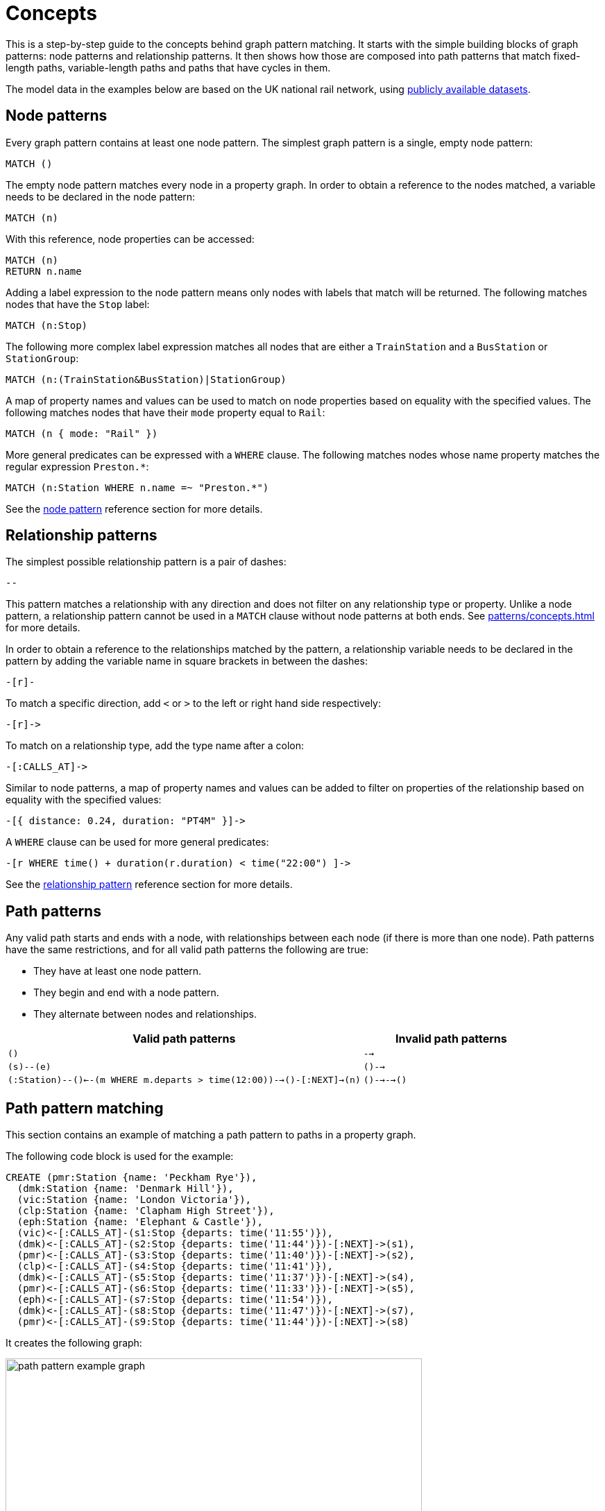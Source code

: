 = Concepts

This is a step-by-step guide to the concepts behind graph pattern matching.
It starts with the simple building blocks of graph patterns: node patterns and relationship patterns.
It then shows how those are composed into path patterns that match fixed-length paths, variable-length paths and paths that have cycles in them.
//TODO: add QPP, group variables etc. when available. 

The model data in the examples below are based on the UK national rail network, using https://www.raildeliverygroup.com/our-services/rail-data/fares-timetable-data.html[publicly available datasets].

[[node-patterns]]
== Node patterns

Every graph pattern contains at least one node pattern. 
The simplest graph pattern is a single, empty node pattern:

[source, syntax, role=noheader]
----
MATCH ()
----

The empty node pattern matches every node in a property graph.
In order to obtain a reference to the nodes matched, a variable needs to be declared in the node pattern:

[source, syntax, role=noheader]
----
MATCH (n)
----

With this reference, node properties can be accessed:

[source, syntax, role=noheader]
----
MATCH (n)
RETURN n.name
----

Adding a label expression to the node pattern means only nodes with labels that match will be returned.
The following matches nodes that have the `Stop` label:

[source, syntax, role=noheader]
----
MATCH (n:Stop)
----

The following more complex label expression matches all nodes that are either a `TrainStation` and a `BusStation` or `StationGroup`:

[source, syntax, role=noheader]
----
MATCH (n:(TrainStation&BusStation)|StationGroup)
----

A map of property names and values can be used to match on node properties based on equality with the specified values.
The following matches nodes that have their `mode` property equal to `Rail`:

[source, syntax, role=noheader]
----
MATCH (n { mode: "Rail" }) 
----

More general predicates can be expressed with a `WHERE` clause.
The following matches nodes whose name property matches the regular expression `Preston.*`:

[source, syntax, role=noheader]
----
MATCH (n:Station WHERE n.name =~ "Preston.*")
----

See the xref:patterns/reference.adoc#node-pattern[node pattern] reference section for more details. 

[[rel-patterns]]
== Relationship patterns

The simplest possible relationship pattern is a pair of dashes:

[source, syntax, role=noheader]
----
--
----

This pattern matches a relationship with any direction and does not filter on any relationship type or property. 
Unlike a node pattern, a relationship pattern cannot be used in a `MATCH` clause without node patterns at both ends. 
See xref:patterns/concepts.adoc#path-patterns[] for more details.

In order to obtain a reference to the relationships matched by the pattern, a relationship variable needs to be declared in the pattern by adding the variable name in square brackets in between the dashes:

[source, syntax, role=noheader]
----
-[r]-
----

To match a specific direction, add `<` or `>` to the left or right hand side respectively:

[source, syntax, role=noheader]
----
-[r]->
----

To match on a relationship type, add the type name after a colon:

[source, syntax, role=noheader]
----
-[:CALLS_AT]->
----

Similar to node patterns, a map of property names and values can be added to filter on properties of the relationship based on equality with the specified values:

[source, syntax, role=noheader]
----
-[{ distance: 0.24, duration: "PT4M" }]->
----

A `WHERE` clause can be used for more general predicates:

[source, syntax, role=noheader]
----
-[r WHERE time() + duration(r.duration) < time("22:00") ]->
----

See the xref:patterns/reference.adoc#rel-pattern[relationship pattern] reference section for more details. 

[[path-patterns]]
== Path patterns

Any valid path starts and ends with a node, with relationships between each node (if there is more than one node).
Path patterns have the same restrictions, and for all valid path patterns the following are true:

* They have at least one node pattern.
* They begin and end with a node pattern.
* They alternate between nodes and relationships.

[options="header"cols="2a,1a"]
|===
| Valid path patterns | Invalid path patterns 

| `()` | `-->`
| `(s)--(e)` | `()-->`
| `(:Station)--()<--(m WHERE m.departs > time(12:00))-->()-[:NEXT]->(n)` | `()-->-->()`

|===

[[patterns-path-pattern-matching]]
== Path pattern matching 

This section contains an example of matching a path pattern to paths in a property graph.

The following code block is used for the example:

[source,cypher, role=test-setup]
----
CREATE (pmr:Station {name: 'Peckham Rye'}),
  (dmk:Station {name: 'Denmark Hill'}),
  (vic:Station {name: 'London Victoria'}),
  (clp:Station {name: 'Clapham High Street'}),
  (eph:Station {name: 'Elephant & Castle'}),
  (vic)<-[:CALLS_AT]-(s1:Stop {departs: time('11:55')}),
  (dmk)<-[:CALLS_AT]-(s2:Stop {departs: time('11:44')})-[:NEXT]->(s1),
  (pmr)<-[:CALLS_AT]-(s3:Stop {departs: time('11:40')})-[:NEXT]->(s2),
  (clp)<-[:CALLS_AT]-(s4:Stop {departs: time('11:41')}),
  (dmk)<-[:CALLS_AT]-(s5:Stop {departs: time('11:37')})-[:NEXT]->(s4),
  (pmr)<-[:CALLS_AT]-(s6:Stop {departs: time('11:33')})-[:NEXT]->(s5),
  (eph)<-[:CALLS_AT]-(s7:Stop {departs: time('11:54')}),
  (dmk)<-[:CALLS_AT]-(s8:Stop {departs: time('11:47')})-[:NEXT]->(s7),
  (pmr)<-[:CALLS_AT]-(s9:Stop {departs: time('11:44')})-[:NEXT]->(s8)
----

It creates the following graph:

image::path_pattern_example_graph.svg[width="600",role="middle"]

The graph contains a number of train `Stations` and `Stops`.
A `Stop` represents  the arrival and departure of a train that `CALLS_AT` a `Station`. 
Each `Stop` forms part of a sequence of `Stops` connected by the `NEXT` relationship type that represents the order of calling points made by a train service. 

The graph shows three chains of `Stops` that represent different train services. 
Each of these services calls at the `Station` with the name `Denmark Hill`.

To return all `Stops` that call at the `Station` `Denmark Hill`, the following _motif_ is used (the term motif is used to describe the pattern looked for in the graph):

image::path_pattern_motif.svg[width="600",role="middle"]

In this case, three path patterns in the graph match the structure of the motif (plus the predicate anchoring to the `Station` `Denmark Hill`).
The first 

image::path_pattern_solutions.svg[width="700",role="middle"]

In order to return the name of each `Stop` that calls at a `Station`, declare a variable in the `Stop` node pattern.
The results will then have a row containing the departs value of each `Stop` for each match shown above:

.Query
[source, cypher]
----
MATCH (s:Stop)-[:CALLS_AT]->(:Station {name: "Denmark Hill"})
RETURN s.departs AS departureTime
----

.Result
[role="queryresult",options="header,footer",cols="1*<m"]
|===
| +departureTime+

| +"11:44:00Z"+
| +"11:47:00Z"+
| +"11:37:00Z"+

1+d|Rows: 3
|===

[[patterns-shortestpath]]
== Finding the shortest path

The `shortestPath` algorithm can be used to find the shortest path between two nodes.
Using the same example graph, the following query matches the graph for the shortest path between the two `Stations` `Clapham High Street` and `Elephant & Castle`:

.Query
[source, cypher]
----
MATCH p=shortestPath(
    (clp:Station {name: 'Clapham High Street'})-[*]->(eph:Station {name: 'Elephant & Castle'})
    )
RETURN p
----

This is the returned graph:

image::patterns_shortestpath.svg[width="500",role="middle"]

[[patterns-equijoins]]
== Equijoins 

An equijoin is an operation on paths that requires more than one of the nodes or relationships of the paths to be the same.
The equality between the nodes or relationships is specified by declaring the same variable in multiple node patterns or relationship patterns.

We illustrate how equijoins work with the problem of finding a round trip between two train `Stations`.

For this example, a new code block is needed:

////
[source, cypher, role=test-setup]
----
MATCH (n)
DETACH DELETE (n)
----
Deletes the graph used in the previous example.
////

[source, cypher, role=test-setup]
----
CREATE (bhi:Station {name: "Birmingham Int'l"}),
  (cov:Station {name: 'Coventry'}),
  (eus:Station  {name: 'London Euston'}),
  (bhi)<-[:CALLS_AT]-(s1:Stop {departs: time('12:03')}),
  (cov)<-[:CALLS_AT]-(s2:Stop {departs: time('11:33')})-[:NEXT]->(s1),
  (eus)<-[:CALLS_AT]-(s3:Stop {departs: time('15:54')}),
  (cov)<-[:CALLS_AT]-(s4:Stop {departs: time('14:45')})-[:NEXT]->(s3),
  (cov)<-[:CALLS_AT]-(s5:Stop {departs: time('09:34')}),
  (eus)<-[:CALLS_AT]-(s6:Stop {departs: time('08:40')})-[:NEXT]->(s5)
----

It creates the following graph:

image::patterns_equijoins.svg[width="700",role="middle"]

In this example-scenario, a passenger starts their journey at `Euston` `Station` in London and ends at `Coventry` `Station`.
The return journey will be the reverse order of those `Stations`.

The graph has three different services, two of which would compose the desired round trip, and a third which would send the passenger to `Birmingham International`.

The desired path is a cycle.  
However, path patterns are linear by nature and do not allow for "drawing" cycles explicitly. 
To solve this, the first step is to consider a motif consisting of the correct sequence of nodes to describe the round trip:

image::patterns_equijoins_motif.svg[width="700",role="middle"]

The path pattern equivalent is:

[source, syntax, role=noheader]
----
(n:Station {name: "London Euston"})<-[:CALLS_AT]-(:Stop)-[:NEXT]->(:Stop)
  -[:CALLS_AT]->(:Station {name: "Coventry"})<-[:CALLS_AT]-(:Stop)
  -[:NEXT]->(:Stop)-[:CALLS_AT]->(:Station)
----

As the only predicate on the final node pattern is the label `Station` (represented by yellow color in the motif), the motif will match one solution too many:

image::patterns_equijoins_solution.svg[width="700",role="middle"]

One possibility for forcing the final node pattern to match on the origin `Station` `Euston` is to add a predicate matching on the `name` property of final node in the motif:

image::patterns_equijoins_motif2.svg[width="700",role="middle"]

If this is done, the path pattern equivalent is:

[source, syntax, role=noheader]
----
(n:Station {name: "London Euston"})<-[:CALLS_AT]-(:Stop)-[:NEXT]->(:Stop)
  -[:CALLS_AT]->(:Station {name: "Coventry"})<-[:CALLS_AT]-(:Stop)
  -[:NEXT]->(:Stop)-[:CALLS_AT]->(:Station {name: "London Euston"})
----

An alternative is to use an _equijoin_ to ensure that the first and last node patterns match the same node and the overall pattern matches return journeys. 
Specifically, if the same node variable `(n)` is declared in both the first and last node patterns, then the node patterns _must_ match the same node:

image::patterns_equijoins_motif3.svg[width="700",role="middle"]

Putting this path pattern with an equijoin in a query, it is possible to return the times of both the outbound and return journeys:

.Query
[source, cypher]
----
MATCH (n:Station {name: "London Euston"})<-[:CALLS_AT]-(s1:Stop)
  -[:NEXT]->(s2:Stop)-[:CALLS_AT]->(:Station {name: "Coventry"})
  <-[:CALLS_AT]-(s3:Stop)-[:NEXT]->(s4:Stop)-[:CALLS_AT]->(n)
RETURN s1.departs+"-"+s2.departs AS outboundJourney, 
  s3.departs+"-"+s4.departs AS returnJourney
----

.Result
[role="queryresult",options="header,footer",cols="2*<m"]
|===
| +outboundJourney+ | +returnJourney+

| +"08:40:00Z-09:34:00Z"+ | +"14:45:00Z-15:54:00Z"+

2+d|Rows: 1
|===

////
TODO: add documentation (when features are available) for:
* QPP
* Quantified Relationships
* Group variables
* Complex QPPs
* Graph patterns
////
